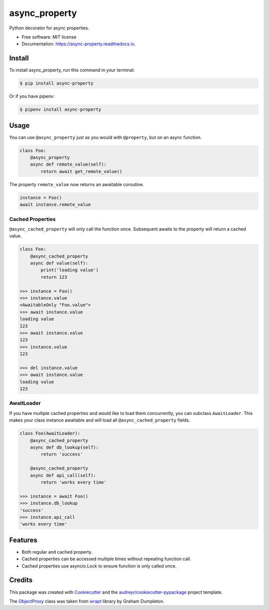 ==============
async_property
==============


.. image:: https://img.shields.io/pypi/v/async_property.svg
        :target: https://pypi.python.org/pypi/async_property

.. image:: https://img.shields.io/travis/ryananguiano/async_property.svg
        :target: https://travis-ci.org/ryananguiano/async_property

.. image:: https://readthedocs.org/projects/async-property/badge/?version=latest
        :target: https://async-property.readthedocs.io/en/latest/?badge=latest
        :alt: Documentation Status

.. image:: https://pyup.io/repos/github/ryananguiano/async_property/shield.svg
     :target: https://pyup.io/repos/github/ryananguiano/async_property/
     :alt: Updates


Python decorator for async properties.

* Free software: MIT license
* Documentation: https://async-property.readthedocs.io.

Install
-------

To install async_property, run this command in your terminal:

.. code-block:: console

    $ pip install async-property


Or if you have pipenv:

.. code-block:: console

    $ pipenv install async-property


Usage
-----

You can use ``@async_property`` just as you would with ``@property``, but on an async function.

.. code-block:: python

    class Foo:
        @async_property
        async def remote_value(self):
            return await get_remote_value()

The property ``remote_value`` now returns an awaitable coroutine.

.. code-block:: python

    instance = Foo()
    await instance.remote_value


Cached Properties
~~~~~~~~~~~~~~~~~

``@async_cached_property`` will only call the function once. Subsequent awaits to the property will return a cached value.

.. code-block:: python

    class Foo:
        @async_cached_property
        async def value(self):
            print('loading value')
            return 123

    >>> instance = Foo()
    >>> instance.value
    <AwaitableOnly "Foo.value">
    >>> await instance.value
    loading value
    123
    >>> await instance.value
    123
    >>> instance.value
    123

    >>> del instance.value
    >>> await instance.value
    loading value
    123


AwaitLoader
~~~~~~~~~~~

If you have multiple cached properties and would like to load them concurrently, you can subclass ``AwaitLoader``. This makes your class instance awaitable and will load all ``@async_cached_property`` fields.

.. code-block:: python


    class Foo(AwaitLoader):
        @async_cached_property
        async def db_lookup(self):
            return 'success'

        @async_cached_property
        async def api_call(self):
            return 'works every time'

    >>> instance = await Foo()
    >>> instance.db_lookup
    'success'
    >>> instance.api_call
    'works every time'

Features
--------

* Both regular and cached property.
* Cached properties can be accessed multiple times without repeating function call.
* Cached properties use asyncio.Lock to ensure function is only called once.


Credits
-------

This package was created with Cookiecutter_ and the `audreyr/cookiecutter-pypackage`_ project template.

.. _Cookiecutter: https://github.com/audreyr/cookiecutter
.. _`audreyr/cookiecutter-pypackage`: https://github.com/audreyr/cookiecutter-pypackage


The ObjectProxy_ class was taken from wrapt_ library by Graham Dumpleton.

.. _ObjectProxy: https://github.com/GrahamDumpleton/wrapt/blob/master/src/wrapt/wrappers.py
.. _wrapt: https://github.com/GrahamDumpleton/wrapt
